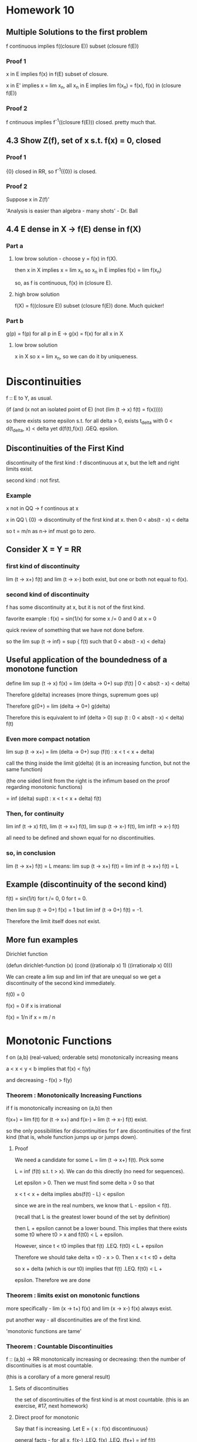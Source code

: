 * Homework 10

** Multiple Solutions to the first problem

   f continuous implies f((closure E)) subset (closure f(E))

*** Proof 1

    x in E implies f(x) in f(E) subset of closure.

    x in E' implies x = lim x_n, all x_n in E implies lim f(x_n) = f(x), f(x)
    in (closure f(E))

*** Proof 2

    f cntinuous implies f^-1((closure f(E))) closed. pretty much that.

** 4.3 Show Z(f), set of x s.t. f(x) = 0, closed

*** Proof 1

    {0} closed in RR, so f^-1({0}) is closed.

*** Proof 2

    Suppose x in Z(f)'

    'Analysis is easier than algebra - many shots' - Dr. Ball

** 4.4 E dense in X -> f(E) dense in f(X)

*** Part a

**** low brow solution - choose y = f(x) in f(X).

     then x in X implies x = lim x_n so x_n in E implies f(x) = lim f(x_n)

     so, as f is continuous, f(x) in (closure E).

**** high brow solution

     f(X) = f((closure E)) subset (closure f(E))  done. Much quicker!

*** Part b

    g(p) = f(p) for all p in E -> g(x) = f(x) for all x in X

**** low brow solution

     x in X so x = lim x_n, so we can do it by uniqueness.


* Discontinuities

  f :: E to Y, as usual.

  (if (and (x not an isolated point of E)
           (not (lim (t -> x) f(t) = f(x)))))

  so there exists some epsilon s.t. for all delta > 0,
  exists t_delta with 0 < d(t_delta, x) < delta yet d(f(t),f(x))
  .GEQ. epsilon.

** Discontinuities of the First Kind

   discontinuity of the first kind : f discontinuous at x, but the left and
   right limits exist.

   second kind : not first.

*** Example
    x not in QQ -> f continous at x

    x in QQ \ {0}  -> discontinuity of the first kind at x. then
    0 < abs(t  - x) < delta

    so t = m/n as n-> inf must go to zero.


** Consider X = Y = RR

*** first kind of discontinuity

    lim (t -> x+) f(t) and lim (t -> x-) both exist, but one or both not equal
    to f(x).

*** second kind of discontinuity

    f has some discontinuity at x, but it is not of the first kind.

    favorite example : f(x) = sin(1/x) for some x /= 0 and 0 at x = 0

    quick review of something that we have not done before.

    so the lim sup (t -> inf) = sup  { f(t) such that 0 < abs(t - x) < delta}


** Useful application of the boundedness of a monotone function

   define lim sup (t -> x) f(x) =
          lim (delta -> 0+) sup (f(t) | 0 < abs(t - x) < delta)

   Therefore g(delta) increases (more things, supremum goes up)

   Therefore g(0+) = lim (delta -> 0+) g(delta)

   Therefore this is equivalent to
   inf (delta > 0) sup (t : 0 < abs(t - x) < delta) f(t)

*** Even more compact notation

    lim sup (t -> x+) = lim (delta -> 0+) sup (f(t) : x < t < x + delta)

    call the thing inside the limit g(delta) (it is an increasing function,
    but not the same function)

    (the one sided limit from the right is the infimum based on the proof
    regarding monotonic functions)

    = inf (delta) sup(t : x < t < x + delta) f(t)

*** Then, for continuity

    lim inf (t -> x) f(t),
    lim (t -> x+) f(t),
    lim sup (t -> x-) f(t),
    lim inf(t -> x-) f(t)

    all need to be defined and shown equal for no discontinuities.

*** so, in conclusion

    lim (t -> x+) f(t) = L means:
    lim sup (t -> x+) f(t) = lim inf (t -> x+) f(t) = L


** Example (discontinuity of the second kind)

   f(t) = sin(1/t) for t /= 0, 0 for t = 0.

   then lim sup (t -> 0+) f(x) = 1 but lim inf (t -> 0+) f(t) = -1.

   Therefore the limit itself does not exist.


** More fun examples

   Dirichlet function

   (defun dirichlet-function (x)
     (cond
       ((rationalp x) 1)
       ((irrationalp x) 0)))

   We can create a lim sup and lim inf that are unequal so we get a
   discontinuity of the second kind immediately.

   f(0) = 0

   f(x) = 0 if x is irrational

   f(x) = 1/n if x = m / n



* Monotonic Functions

  f on (a,b) (real-valued; orderable sets) monotonically increasing means

  a < x < y < b  implies that f(x) < f(y)

  and decreasing - f(x) > f(y)

*** Theorem : Monotonically Increasing Functions

    if f is monotonically increasing on (a,b) then

    f(x+) = lim f(t) for (t -> x+) and f(x-) = lim (t -> x-) f(t) exist.

    so the only possibilities for discontinuities for f are discontinuities of
    the first kind (that is, whole function jumps up or jumps down).

**** Proof

     We need a candidate for some L = lim (t -> x+) f(t). Pick some

     L = inf (f(t) s.t. t > x). We can do this directly (no need for
     sequences).

     Let epsilon > 0. Then we must find some delta > 0 so that

     x < t < x + delta implies abs(f(t) - L) < epsilon

     since we are in the real numbers, we know that L - epsilon < f(t).

     (recall that L is the greatest lower bound of the set by definition)

     then L + epsilon cannot be a lower bound. This implies that there exists
     some t0 where t0 > x and f(t0) < L + epsilon.

     However, since t < t0 implies that f(t) .LEQ. f(t0) < L + epsilon

     Therefore we should take delta = t0 - x > 0. Then x < t < t0 + delta

     so x + delta (which is our t0) implies that f(t) .LEQ. f(t0) < L +

     epsilon. Therefore we are done


*** Theorem : limits exist on monotonic functions

    more specifically - lim (x -> t+) f(x) and lim (x -> x-) f(x) always exist.

    put another way - all discontinuities are of the first kind.

    'monotonic functions are tame'


*** Theorem : Countable Discontinuities

    f :: (a,b) -> RR monotonically increasing or decreasing: then the number of
    discontinuities is at most countable.

    (this is a corollary of a more general result)

**** Sets of discontinuities

     the set of discontinuities of the first kind is at most countable. (this
     is an exercise, #17, next homework)

**** Direct proof for monotonic

     Say that f is increasing. Let E = { x : f(x) discontinuous}

     general facts - for all x, f(x-) .LEQ. f(x) .LEQ. (fx+) = inf f(t)

     discontinuity implies that f(x-) < f(x+) .

     Furthermore - a < x < y < b so f(x+) .LEQ. f(y-). (may not be
     discontinuous).

     Therefore, given some discontinuity x, choose some rational r(x) with
     f(x-) < r(x) < f(x+) (open interval contains a rational)

     If x1 /= x2 (say x1 < x2) then f(x1+) .LEQ. f(x2-) (monotonic.)
     this forces r(x_1) < r(x_2) therefore r :: E -> QQ is 1-1.

     (1-1 relationship between E and QQ implies that E is countable.)


*** Discontinuous Monotonic Functions

    something with jumps. Discontinuities of the first kind do not need bo be
    isolated! we can say something like

    E = {x1, x2, ...}

    that there is a f (monotonically increasing) with a set of discontinuities
    exactly equal to E. Therefore if E = QQ then we have a jump discontinuity
    at every rational.

    construction : given numbers c_m > 0 with SUM c_n < inf (e.g. c_n = 1/2^n)
    define f(x) = SUM (n : x_n < x) c_n

    Then : f is monotonically increasing (it is a sum) so
    for x < y we get {n : x_n < x} subset {n : x_n < y}

    implies f(x) = SUM (n : x_n < x) c_n .LEQ. SUM (n : x_n < y) c_n = f(y)

    then the set of discontinuities of f is E.

    Computation : f(x-) = sup (y < x) f(y) = sup (y < x) SUM (n : x_n < y) c_n

    may be we should prove this?

**** Proof
     Clearly : SUM (n : x_n < x) c_n = upper bound for any sum constrained by
     x_n < y.

     Suppose epsilon > 0. Then

     L = SUM (n : x_n < x) c_n - epsilon

     then there exists finitely subsets F of E of ns with each x_n < x

     with SUM (n in F) c_n > L - epsilon.

     Take  = max { x_n : n in F} < x

     then SUM (n : x_n < y) c_n .GEQ. SUM (n in F) c_n > L - epsilon.

     L - epsilon is not an upper bound so L = sup (f(y) : y < x)

     Similarly : f(x+) = inf (y > x) f(y)
     = inf (y > x) SUM (n : x_n < y) c_n = SUM (n : x_n) c_n = f(x)
     (if x /= any x_n)

     or it equals f(x) + c_n_0  if x = x_n_0 (not part of the definition, so we
     need one more term : this is the jump.)

     Therefore f is left continuous (meaning f(x-) = f(x)) but there are jumps
     c_n at each x_n for each n.

**** Alternate Notation

     I(y) = 0 if x < 0, 1 if x .GEQ. 0

     then f(x) = SM c_n I(x - x_n) (integrals!)

     Riemann-Stieltjes integral


* Infinite Limits

  Last topic!

  RR overline = RR Union {+inf, -inf} is a metric space with

  d overline (x,y) = abs( arctan(x) - arctan(y) )
  where arctan(+inf) = pi/2
  where arctan(-inf) = -pi/2

  Yes, the distance between inf and -inf is pi.

** What are the neighborhoods?

   N_delta(x) overline = { y in RR overline : d overline(x,y) < delta}
   for some x in RR overline.

   for x in RR, N_delta(x) = {y in RR : abs(y - x) < delta}

*** Relationship between neighborhoods

    We may think of RR as the metric space in the d overline metric (as a
    subset of RR)

*** Metric Properties

    arctan is continuous, RR -> (-pi/2, pi/2)
    has continuous inverses. For x in RR, we have delta > 0; there exists some
    delta' s.t. N_delta(x) `subset` N_delta'(x)

    therefore RR has the same open sets whether we use d or d overline
    (we say that they are equivalent metrics.)

*** Neighborhood of Infinity

    We have to work with d overline. Consider +inf.

    N_delta overline = {y in RR overline : abs(arctan(y) - pi/2) < delta}
    well, arctan is bounded by pi/2 anyway, so

    pi/2 - delta < arctan y. Take the tangent of both sides.


* Homework 11

** Homework Hints

*** #6 - f :: E -> Y metric spaces, E is compact. Then, show that

    f continuous on E <-> set {(x,f(x)) | x in E} is compact.

    do this problem at the level of metric spaces.

    Example : E subset RR, Y = RR. Then set {(x,f(x))} subset RR^2.

    open cover characterizations - we have sequential Bolzano-Weirstrass style,
    or just for pure metric spaces.

*** #7 -

    Define f, g :: RR^2 -> R by

    f(0,0) = 0
    f(x,y) = xy^2/(x^2 + y^4)

    g(0,0) = 0
    g(x,y) = xy^2 / (x^2 + y^6)

    then show that neither function is continuous near zero. Can't fail it by
    drawing lines.

    Hint : look at curves f(alpha * t^m, beta * t^n) and attempt to make it
    fail.

    from maxima session - try x = t^2, y = t.

** Problem 5

   f :: E -> RR1 continuous, E closed implies f extends to continuous
   g :: RR -> RR.

   Solution: E closed so E^c is some collection of open intervals.

   say that E^c = Union (a_n,b_n)

   g(x) = f(x) for x in E

   g(x) = (f(b_n)  - f(a_n))/ (b_n - a_n) * (x - a_n) (point slope form)

*** Show continuous

    x in E - continuous because f continuous
    x in some (a_n, b_n) - continuous because linear.

    how about at limit points?

    show that lim (x -> a_n+) g(x) = lim (x -> a_n-) f(x)
    valid by definition.

    for something like the Cantor set - no interior! no x in E^o.

    how about isolated points?

    on either side - g is a line, so continuous.

    how about E \ E^o?

    so every deleted neighborhood intersects E and E^c.

    Let {x_n} = {y_n} `union` {z_n}

    so y_n in E, z_n in E^c. Then the whole thing is these two
    subsequences. Therefore it suffices to show that g(y_n) -> g(x) and g(z_n)
    -> g(x). Therefore as y_n in E, z_n in E^c, we get that f(y_n) -> f(x).

    How about z_n? z_n -> x, z_n in E^c, and z_n -> x. In this situation,
    a_n -> x and b_n -> x (think of the Cantor set). Therefore the end-points
    are converge to f(x), which is g(x), so z_n is sandwiched between things
    that converge to g(x).

** Problem 6

   E is a compact metric space and E is the graph. Then f continuous iff the
   graph is compact.

*** Solution 1 : Topologist's Proof

    (->) f continuous implies that g : x -> (x, f(x)) is continuous.

    E compact implies (by theorem) that g(E) is compact. Done.

    (<-) Assume that the graph and E are compact. Then h :: (x, f(x)) -> x is
    continuous. Therefore h :: graph -> E, and the graph is continuous (as is
    E). Therefore h^-1 is continuous (by 4.19). Therefore f = PI_2 . h^-1 is
    continuous (where PI_2 :: (x,y) -> y is continuous). Composition of
    continuous functions is continuous, so f is continuous.

*** Solution 2 : Sequences.

    (->) Choose some {x_n, f(x_n)} subset G - we must find a convergent
    sequence in E, so that as E is compact -> exists subsequence converging to
    x_0 in E.

    f is continuous, so the subsequential limits are equal. Therefore (x_n_k,
    f(x_n_k)) converges to some (x_0, f(x_0)) -> done.

    (<-) Assume that the graph is compact (show that f is continuous). We are
    stuck working with subsequences in this world, so by HW 7.1

    f(x_n) -> f(x) is the same as {f(x_n_k)} in {f(x_n)} has another
    subsequence inside where {f(x_n_k_j)} -> f(x).

    Therefore as the subsequence converges to f(x), the whole thing
    does. Perhaps this is shorter than contrapositive.

    Given some n1 < n2 < ... then the sequence {x_n_k, f(x_n_k)} in the graph
    (assumed compact) implies that there exists a subsequence (x_n_k_j,
    f(x_n_k_j)) which converges to x_0, y_0 in the graph. However, the
    original sequence is convergint to x_0, so by uniqueness of limits all
    subsequences converge to x_0 so x = x_0 and in addition as G is compact,
    the limit point must be in the graph so y_0 = f(x).

    Thus, actually f(x_n_k_j) -> f(x) -> done.

** Problem 7

   I got this one right! Yaaaay

** Problem 11

   Show that f uniformly continuous implies that {f(x_n)} is cauchy.

   Let epsilon > 0. Show that there exists N s.t. n,m .GEQ. N implies that
   d(f(x_n),f(x_m)) < epsilon.

   as f is uniformly continuous we know that exists delta > 0 s.t.

   d(x,y) < delta -> d(f(x), f(y)) < epsilon for all epsilon.

   we also know that {x_n} cauchy -> exists N s.t. n,m .GEQ. N implies
   d(x_n,x_m) < delta. Turn the crank.


* Homework 12

  Due Friday, November 4 : page 100 15,17; page 114 1,2,12,13

** Number 15

   f :: RR -> RR continuous  open mapping

   we know that if U is open, f(U) is open, f monotonic.

   Show that f continuous, f not monotonic -> exists U open with f(U) not open.

*** Solution

    Show that f continuous and not monotonic implies that f not open.

    case 1 - f continuous on [x,z] -> f has a max on [x,z]

    Therefore there exists some x0 in [x,z] with f(x0) .GEQ. f(x) for all x in
    [x,z]. Therefore f(x0) is not an interior point, so the codomain is not open.

    case 3 - f has a minimum on [x,z]. Easy way out - replace f by -f.

** Number 17

   Set of discontinuities of the first kind for any RR is continuous.

*** Solution

    f :: (a,b) -> RR, E is the set of simple discontinuities for f.

    E = union of E1 , E2, E3, E4 where

    E1 is the set {x in E : f(x-) < f(x+)}
    E2 is the set {x in E : f(x-) > f(x+)}
    E3 is the set {x in E : f(x-) = f(x+) < f(x)}
    E4 is the set {x in E : f(x-) = f(x+) > f(x)}

    Lazy reduction - replace f by -f to reduce E2 to E1, E4 to E3. Therefore we
    only need to do two cases.

    x in E1 -> (p,q,r) in QQ^3, so we get the three properties:

    1. f(x-) < p < f(x+)
    2. a < p < t < x -> f(t) < p
    3. x < t < q < b -> f(t) > p.

    For E1 : pick x < y but they have the same rational triple. Then f(t) > p
    and f(t) < p, which doesn't work -> one tripple per number.

    For E3 :

    1. f(x+) < p < f(x)
    2. a < q < t < x -> f(t) < p
    3. x < t < r < b -> f(t) < p

    use a similar trick - fx) > p, f(y) > p, but we can show that f(x) < p,
    f(y) < p

** Number 13

   f(0) = 0
   f(x) = x^a sin(1/x^c)

   Examine what happens for different values of c and a. We did c = 1, a = 0,
   1, 2.

** Number 1 (114)

   We want to do this one in a polished way. We can use the sandwich theorem.

   abs((f(x) - f(y))/(x - y)) .LEQ. abs(x - y) -> f'(y) exists, equals 0 for
   all x -> f constant.

   Therefore, by the hypothesis : - abs(x - y) .LEQ. (f(x) - f(y))/(x - y)
   .LEQ. abs(x - y)

   so we can force lim sup and lim inf to equal zero. Then we are done.

** Number 2 (114)

   f'(x) > 0 on (a,b) -> (by MVT) (f(y) - f(x)) = f'(c)(y - x)

   By assumption, the derivative is strictly positive, so for y > x f(y) >
   f(x). Done.

   To find g = f^-1 and its derivative, we must show that g is differentiable.

   How do we know that g is continuous?

*** High-Brow Proof

    Suppose that x0 in (a,b). Choose a < alpha < beta < b so [alpha,beta]
    compact implies that f continuous on [alpha, beta] -> f([alpha, beta])
    continuous and g = f^-1 is continuous.

*** Low-Brow Proof

    Use deltas and epsilons. It is ugly.


* Derivatives.

  given some $f :: [a,b] -> RR$

  $$f'(x) = lim (t -> x) (f(t) - f(x))/(t - x)$$

  Not defined for $t = x$, really means:

  $\lim (t -> x) phi_x(t)$, so we essentially have a fixed $x$.

** Continuity Properties

   f'(a) < L < f'(b) -> exists c s.t. f'(c) = L.

   Compare this to the intermediate value theorem -
   (take any connected topological space, continuous image of connected set is
   connected.)

   (image of an interval is an interval - any two points in the image, whatever
   inbetween is also in the image.)

   If f' exists everywhere, then discontinuities of f' are necessarily of the
   second kind (if not, then we would violate the mean value theorem)

*** Proof

    Given f (as in intermediate value theorem for derivatives) then set

    h(t) = f(t) - L*t.

    Then h'(a) = f'(a) - L < 0 where h'(a) = lim (t -> a) (h(t) - h(a))/(t - a)
    implies that there exists some t1 where h(t1) < h(a). (numerator negative
    once we are close enough). Similarly, h'(b) = f'(b) - L > 0.

    Therefore there exists some t2 in (a,b) with h(t2) < h(b). h is continuous
    on [a,b] -> h achieves a minimum on [a,b] (continuous image of compact is
    compact) and the point at which h is minimum cannot be a or b.

    Therefore h has some interior minimum, and h is differentiable on [a,b] ->
    (Fermat's Theorem) then h'(c) is zero, c in (a,b), so f'(c) = L.

** Another definition

   Given some epsilon > 0 , exists delta s.t.

   t in [a,b]\{x} and abs(t - x) < delta implies

   abs((f(t) - f(x))/(t - x) - f'(x)) < epsilon. This is also defined at the
   endpoints of the domain (a and b)


** Theorem (Differentiation and Continuity)

   if f is defined on [a,b], f differentiable at x -> f continuous at x.

*** Proof

    t - x goes to 0, and the derivative goes to a real number. Therefore
    f'(x) * (t - x) goes to 0, so lim (t -> x) abs(f(t) - f(x)) -> 0.

*** Converse - not true.

    example - f(x) = abs(x) is not differentiable at x = 0, but it is continuous.

*** Another fun counter-example to the converse.

    f 0 = 0
    f x = x * sin (1/x)

    f is continuous at all x /= 0. What happens at 0?

    Check at zero: lim (t -> 0) f(t) = lim t * sin 1/t

    t goes to zero and sin 1/t is bounded -> f(t) goes to zero.

    Check the derivative at zero - we secretly already know the chain rule and
    may compute

    f'(x) = sin 1/x - 1/x cos 1/x , where 1/x cos 1/x is very badly behaved
    near zero.

    Check by definition:

    lim (t -> 0) (f(t) - f(0))/ (t - 0) = lim (t -> 0) t*sin(1/t) / t = sin(1/t)

    this has a lim sup of 1 and lim inf of -1 -> limit does not exist.

    Therefore this is continuous but not differentiable at x = 0.

*** One more counter-example.

    f(x) = x^2 sin(1/x)

    f is continuous for all x. However we get

    f'(x) = 2*x*sin(1/x) - cos(1/x)

    cos(1/x) oscillates wildly, so the limit does not exist.

*** Weirstaruss' Monster

    function continuous but 'nowhere differentiable'


** Calculus Rules

   (f + g)'(x) = f'(x) + g'(x)

   (fg)'(x) = f'(x)g(x) + f(x)g'(x)

   (f/g)'(x) = ...

   Direct calculus - d/dx x*x = 2x. We can use this inductively to get d/dx
   x^n = n x^(n-1).

*** Chain rule

    f continuous on [a,b], f'(x) exists at some x in [a,b], g defined on some
    interval that is a subset of the range of f (so g . h is defined)

    g differentiable at f(x) -> h'(x) = g'(f(x)) f'(x)


**** Proof

     'careless proof'

     (g . f t - g . f x) / (t - x)
     = (g(f(t)) - g(f(x)))/(f(t) - f(x)) * (f(t) - f(x)) / (t - x)

     -> g'(f(x)) f'(x)

     This is bad because if f is a constant function we divide by zero. This
     proof is bogus.

     The fix: keep track of error functions.

     write out f(t) - f(x) = (t - x) (f'(x) + u(t)) where u(t) -> 0 as t -> x
     (error term)

     For y = f(x) : in general,

     g(s) - g(y) = (s - y) (g'(y) + u(s)) where u(s) -> 0 as s -> y.

     Let s = f(t). Then h(t) - h(v) = g(f(t)) - g(f(x))

     = (f(t) - f(x)) ( g'(f(x)) + u(f(t)))

     = (t - x) (f'(x) + u(t)) (g'(f(x)) + u(f(t)))

     which implies that

     (g(f(t)) - g(f(x))) / (t - x) =

     (f'(x) + u(t))(g'(f(x)) + u(f(t))) -> f'(x)g'(f(x)) woohoo


** Mean Value Theorem

   We can get this from Rolle's Theorem.

   Recall : f :: [a,b] -> RR, , x in [a,b]
   f differentiable at x -> lim (t -> x) phi(t) = L = f'(x) exists. The limit
   itself is defined on [a,b]\{x}.

*** Local Maximum

    f : X -> RR has a local minimum at a point p in X if exists delta > 0 s.t.

    q in X with d(q,p) < delta -> f(q) .LEQ. f(p)

*** Fermat's Theorem

    f defined on [a,b], f has a local maximum at some point x in (a,b), f'(x)
    exists -> f'(x) = 0

**** Proof by difference quotient

     t in N_delta(x) where approach from left, derivative .GEQ. 0, approach
     from right, derivative .LEQ. 0. Therefore by uniqueness of the limit we
     get that it is zero, or f'(x) = 0.

     Note that this arguement fails at end points - only applies to open
     intervals.

*** Traditional Approach

    We know that f is continuous and differentiable on [a,b], so there exists
    some c in (a,b) where f(b) - f(a) = f'(c) (b - a).

    Remark - in case f(a) = f(b) = 0 we get Rolle's Theorem.

**** Proof

     Reduce to Rolle's Theorem by introducing some auxillary function g, where
     g(x) = f(x) - value on the secant line
          = f(x) - point-slope formula between (a,f(a)) and (b,f(b)).

     Then we can almost keep Rolle's Theorem. g continuous on [a,b],
     differentiable on (a,b), g(a) = g(b) = 0 (Rolle's!). Therefore there is
     some c in (a,b) where g'(c) = 0

     however, g'(x) = f'(x) - (f(b) - f(a))/(b - a)
                  0 = f'(c) - (f(a) - f(b))/(b - a) Done.

***** Corollary - increasing stuff.

      f'(x) .GEQ. 0 implies that f is increasing.
      f'(x) > 0 implies that f is strictly increasing.

      f'(x) .LEQ. 0 implies that f is decreasing.
      f'(x) < 0 implies that f is strictly decreasing.

      f'(x) = 0 -> f is a constant.

      These are intuitive, but now we may rigorously show that they are true.

*** General Case

    f,g continuous on [a,b] and differentiable on (a,b) implies that there
    exists some c in (a,b) such that

    (f(b) - f(a))g'(c) = (g(b) - g(a))f'(c)

    if g(b) /= g(a) and g'(c) /= 0 we can rewrite this as

    f'(c) / g'(c) = (f(b) - f(a)) / (b - a)

    where a special case (g(x) = x) is the usual mean value theorem.

**** Proof

     Recall that h~(x) = f(x) - (f(a) + (f(b) - f(a)) / (b - a) * (x - a))

     h(x) = h~(x) (b - a)
          = (b - a) f(x) - (b - a)*f(a) + (f(b) - f(a))*(f(b) - f(a))(x - a)

          = (g(b) - g(a))*(f(x) - f(a)) - (f(b) - f(a))(g(x) - g(a))

     Therefore h(x) is continuous on [a,b] (composition of continuous
     functions)

     h(a) = 0 by substitution, and there exists some c s.t. h'(c) = 0, so we
     get what we wanted.


*** Standard MVT

    g(x) := x. We can say that the slope of the tangent line matches the slope
    of the secant line in at least one place.

    Consider t -> (g(t), f(t)) as a parameterized curve, mapping [a,b] -> RR^2.
    Assume that this parameterization has no singularities. This means that the
    tangent vector (g'(t), f'(t)) exists and is not the zero vector
    everywhere. Then the slope of the tangent line is (back to calculus of
    several variables) at (f(x), g(x)) is

    (g(x), f(x)) + t(g'(x), f'(x))

    then the slope of the tangent line at (g(x), f(x)) is f'(x) / g'(x) and we
    assume that both are not zero at the same time. Therefore we can create
    some well defined slope.

    Assume taht the secant line is well-defined. This means that

    (g(b),f(b)) /= (g(a),f(a))

    and the geometric interpretation is just the general MVT, that is

    slope of tangent line at c = (f(b) - f(a))/(g(b) - g(a)) = f'(c)/g'(c)

*** What makes the Generalized MVT more general?

    We have two functions (f and g) satisfying the hypotheses.

    f(b) - f(a) = f'(c_f) (b - a)
    g(b) - g(a) = g'(c_g) (b - a)


    If it is possible to take c_f = c_g then we recover the other versions of
    the Mean Value Theorem.

*** Speculation : Vector MVT

    This is not true! We will shoot down this conjecture shortly.

    So that f :: [a,b] -> RR^k is continuous and differentiable on (a,b).

    Then we can say f'(x) = [f1'(x), f2'(x), ...]

    and that this equals lim (y -> x) 1/(y - x) (f(y) - f(x))

    Therefore there should exist some point in (a,b) where

    f(b) - f(a) = f'(c) (b - a)

    What happens when we take this appart component-wise?

    f1(b) - f1(a) = f1'(c) (b - a)
    f2(b) - f2(a) = f2'(c) (b - a)
    ...

    This is the same as the system of scalar equations

    f_j(b) - f_j(a) = f_j'(c) (b - a)

    where c is independent of j. We can certainly do this individually.

    Counter-Example: f(t) = [cos t, sin t] :: [0,2Pi] -> RR

    Then f(0) = (1,0), yet norm(f'(t)) = 1

    but f(2pi) - f(0) = f'(c)(2pi)

    f(2pi) - f(0) is zero, but f'(c) is not. Therefore the conjecture fails.

    New conjecture - MVT fails for complex because it fails for RR^2.

**** Theorem 5.19

     f is a continuous mapping of [a,b] into RR^k and f is differentiable on
     (a,b) implies that there exists some point (a single point!) in (a,b)
     where the estimate

     norm(f(b) - f(a)) .LEQ. (b - a) norm(f'(c))

***** Proof - By 4226

      We secretly already know how to integrate.

      norm(f(h) - f(a)) = norm(integral (0 to 1) d/dt f((1 - t)*a + th) dt)
      crash through the integral:


      .LEQ. integral norm(f'((1-t)a + th)) dt (b - a)
      we can take the norm and bound and get

      .LEQ. sup(norm(f'(t))) (b - a)


** L'Hopital's Rule

   consequence of the general case of the Mean Value Theorem. We can now
   manipulate limits as they go to infinity.

*** Fixing L'Hospital for complex numbers

    Apply the good L'Hospital to the real and imaginary parts separately. To
    finish we need a clever identity:

    f(x)/g(x) = (f(x)/ x - A) * x/g(x) + A*x/g(x)

*** Fixing L'Hospital for vector functions

    We fixed for complex, how about vector?

    By MVT - f(b) - f(a) = f'(c) (b - a)

    Useful corollary - abs(f(b) - f(a)) = abs(f'(c)) abs(b - a)

    Therefore, if we bound the derivative above:

    abs(f(b) - f(a)) sup (t in (a,b)) abs(f'(t)) (b - a)


** Definition

    f, g real and differentiable on (a,b), g'(x) /= 0. Suppose that

    limit (x -> a+) f'(x)/g'(x) = A.

    Then if f(x) -> 0, g(x) -> 0 (or inf, or -inf) as x -> a+, then

    limit (x -> a+) f(x)/g(x) = A.

*** Proof

    Given A in closure RR, and A- < A < A+ (if A = -inf then A- does not
    exist) (if A = +inf then A+ does not exist)

    Then there should eist some a-, a+ in the closure with a- < a < a+ (same
    rules; if a = +/- inf then forget about the appropriate things) so that x
    in domain(h) with a- < x < a+ -> A- < h(x) < A+.

    Therefore, if A is finite, then take some A- = A - epsilon, A+ = A +
    epsilon.
    If A = +inf then pick A- = M in RR, ignore A+.
    If A = -inf then pick A+ = M in RR, ignore A-.

    and, if a in RR, pick a- = a - delta, a+ = a + delta. Do similar ignoring
    for a = +/- inf.

    This should be all the set up that we need.Assume that lim (x -> a+)
    f'(x)/g'(x) = A. Show that lim (x -> a+) f(x)/g(x) = A.

    How we have A- < A < A+, choose real p, r where A- < p < A < r < A+.

    Assume that there is some c in (a,b) with a < x < c. Then

    p < f'(x) / g'(x) < r.

    For any x,y with a < x < y < c, the generalized mean value theorem gives
    that

    (f(x) - f(y)) g'(t_x,y) = (g(x) - g(y))f'(x)

    (recall - we assumed that g'(x) /= 0)

    Therefore (g(y) - g(x)) /= 0, so

    p < (f(x) - f(y))/(g(x) - g(y)) = f'(t)/g'(t) < r

    FInally, let x -> a+, so

    A- < p .LEQ. f(y)/f(x) .LEQ. r < A+

    Therefore, given some A- and A+, we found some c > a where if y in (a,c)
    then A < f(y) / g(y) < A+ -> definition of lim (y -> a) f(y)/g(y) = A.

**** case b : lim (x -> a+) f'(x)/g'(x) = A and g(x) -> +inf.

     Proof - Choose some A-, A+ in RR (if possible) with

     A- < A < A+ . Choose some p,r in R, where (again)

     A- < p < A < r < A+

     Same work as before holds. We can form some t between x and y such that

     p < (f(x) - f(y))/(g(x) - g(y)) = f'(t)/g'(t) < r (due to the
     hypothesis/generalized mean value theorem).

     Keep y fixed - choose some c1 in (a, y) s.t. g(x) > g(y) and g(x) > 0 (as
     we assume g(x) -> inf) such that if a < x < c1 then g(x) > 0.

     Multiply the inequality by (g(x) - g(y)) / x > 0, so we get

     (f(x) - f(y)) / (g(x) - g(y)) (g(x) - g(y))/g(x) = f(x) / g(x) - f(y) /
     g(x)

     hmm, what do we do with that?

     p - p(g(y)/ g(x)) = p (g(x) - g(y))/ g(x) < f(x) / g(x) - f(y) / g(x)

     < r (g(x) - g(y))/g(x) = r - r(g(y) / g(x))

     Therefore p - p g(y) / g(x) + f(y) / g(x) < f(x) / g(x) < r = r g(y) /
     g(x) + f(y) / g(x).

     Let x -> a+. Then there exists some c2 in (a,c1) such that

     a < x < c2 -> A- < f(x)/g(x) < A+ Done.


** Rolle's Theorem

   f continuous on [a,b], f differentiable on (a,b), f(a) = f(b) = 0, then
   exists c in (a,b) where f'(c) = 0.

*** Proof

    Case 1 : if f is a constant then f'(c) = 0 for all c. Done.

    Case 2 : exists x in (a,b) with f(x) > 0. We know that f(compact) is a
    compact set, so f achieves a maximum value on some [a,b]. Therefore, as
    there exists some x in (a,b), f(x) > f(a), f(b) = 0, implies that the
    maximum is at an interior point.

    Then by Fermat's theorem we get that the max at the interior has f'(c) = 0.

    case 3 : exists x in (a,b) where f(x) < 0 -> f has some interior minimum at
    c. The same story as above applies, and we get f'(c) = 0.

*** Applications

    Use it to derive the Mean Value theorem.


** Vector Functions

*** Theorem 5.19

    f : [a,b] -> RR^k
    norm(f(a) - f(b)) .LEQ. (sup norm(f'(t)))(b - a)

    Proof - 'crash through with integrals'

    Refinement - Actually exists some c between a and b such that
    norm(f'(b) - f'(a)) .LEQ. norm(f'(c)) (b - a)


**** Proof

     z in RR^k. Then Phi(x) = z cdot f(x) is a scalar function.

     Therefore, by the mean value theorem, exists some c (dependent on z) in
     (a,b) s.t.

     Phi(b) - Phi(a) = Phi'(c) (b - a)
     z cdot f(b) - z cdot f(a) = z cdot f'(c) (b - a)
     z cdot (f(b) - f(a)) = z cdot f'(c) (b - a)

     Choose z = 1/(norm (f(b) - f(a))) (f(b) - f(a))

     then norm(f(b) - f(a)) = z0 cdot f'(c) (f(b) - f(a))

     so by C-S we get norm(f(b) - f(a)) = norm(z_0) norm(f'(c)) (b - a). Done.


* Something.

  Let x in (bar E) \ E `subset` E'

  Choose any {x_n} in E with x_n -> x.

  Define g(x) = if x in E then lim(f(x_n)) else f(x).

** Check sequence well-defined

   if {y_n} in E and y_n -> x:

   then some z_n = if n odd then x_n else y_n -> x then {z_n} cauchy -> f({z_n})
   cauchy -> f(z_n) -> L so f(x_n) and f(y_n) go to the same L. Therefore we can
   make conclusions for any arbitrary sequence.


** Is g continuous?

   Suppose that x_n -> x in X = closure E.

   Pick some e_n in E, where d(e_n, x_n) < 1/n (assumed density)

   Estimate - d(g(x_n), g(x)) .LEQ. d(g(x_n), g(e_n)) + d(g(e_n), g(x))

   therefore d(g(e_n), g(x)) goes to zero by construction of the g formula.

   The first part d(g(x_n), g(e_n)) goes to 1/n by construction. Therefore
   d(g(x_n),g(x)) -> 0 and we are done.


* Homework 13

  Due 11/11/11

  114 - 3,4,5,6,8,11 (on the mean value theorem)

** Problem 8

   f continuous on [a,b], epsilon > 0 -> uniform continuity of f'.

   use the mean value theorem.

   as f' is continuous on [a,b] we can use

   abs(t - x) < delta -> abs(f'(t) - f'(x)) < epsilon

   therefore we can use MVT -

   f(t) - f(x) / (t - x) = f'(c), then done.

*** for vector valued functions

    Suspect no. f(t) = (cos(t), sin(t)) is a counterexample to the MVT and we
    used the MVT. However, we also have the component-wise MVT:

    (F(t) - F(x))/(t - x) = (f1(c1), f2(c2), ...) for ci between x and t.

    Choose some delta > 0 s.t.
    abs(t - x) < delta -> abs(f1'(t) - f1'(x)) < epsilon/sqrt(k)

    Then norm((f(t) - f(x))/(t-x) - f'(x)) < epsilon. Therefore the component
    wise MVT was enough for this to hold true.

** The Finite Difference Problem

   if the second derivative exists then
   lim (h -> 0) (f(x + h) - 2f(x) + f(x - h))/h^2 = f''(x)

   By L'Hospital - differentiate top and bottom with respect to h.

   False way: Then do L'Hospital again with respect to h:

   (f''(x + h) + f''(x - h))/2. Valid if we can assume f'' continuous, but we
   don't know that!

   Better way: rewrite as

   1/2 * (lim (h -> 0) (f'(x + h) - f'(x))/h + (f'(x - h) - f'(x))/(-h))

   which is the average of the left and right first derivatives (which we know
   are equal by assumption). Done.


* Extra Credit

  114 20,22

** 20 - Q /= E `subset` metric space X, define P_E(x) by inf (p in E) d(x,z)

   and p_E(x) = 0 <-> x in E closure.

   b. x -> P_E(x) is uniformly continuous (Lipschitz with L = 1)

   so abs(P_E(x) - P_E(y)) .LEQ. d(x,y)

   and P_E(x) .LEQ. d(x,z) .LEQ. d(x,y) + d(y,z) -> P_E(x) .LEQ. d(x,y) + P_E(y)

   which implies that p_E(x) - p_E(y) .LEQ. d(x,y)

   similarly, p_E(y) - p_E(x) .LEQ. d(y,x) = d(x,y)

   so abs(P_E(x) - P_E(y)) .LEQ. d(x,y) which implies uniform continuity.

** 22 - A, Bdisjoint and closed in X

   define f(p) = P_A(P) / (P_A(p) + P_B(p)) -> f is continuous on X with range
   f in [0,1)

   p -> f(p) continuous, it follows from the calculus theorems

   P_A(p) + P_B(p) /= 0 for all p.

   p in (closure A) Union (closure B) <-> A intersect B = nullset.

   f^{-1}({0}) = A, f^(-1)({1}) = B. Done.


* What is on Test 2?

** Rudin

   Chapter 2 (connectedness)
   Chapters 3,4,5 (excluding Taylor's Theorem)

** Emphasis for Test

   Theorems and Definitions from the text. Know the tricks Rudin uses.

   Dr. Ball says 'convince me it was too easy!'

** Topics

   Limits of sequences, functions
   Lim Inf and Lim Sup (they always exist)

   Existence results - a lot about infinite series'. (summation bounded,
   greater than 0 -> sums convergent)

   Monotone convergence - from completeness.

   Monotone convergence theorem -> comparison test -> root test -> ratio test
   (recomendation - fill in the proof for any of those)
   'facility with the language of calculus'

   series of functions (power series) (more on that next semester)

   uniform continuity - f continuous on some compact X -> f uniformly
   continuous (we just used this in the last homework)

   monotonic functions - 1-sided limits, f(x +/-) always exists,
   discontinuities (monotonic -> all discontinuities are of the first kind)

   discontinuities - derivatives may have discontinuities not of the first
   kind.

*** Differentiation

    Fermat's, Rolles', MV, Generalized MV, L'Hospital's, vector theorems.

    be able to prove Fermat and Rolles'


* Test 2 Overview

** Overview

   How do we know that things exist? Completeness of reals, LUB, monotone
   convergence.

** Problem 1

   a - monotone convergence theorem
   b - Cauchy criterion
   c - apply a and b.
   d - apply c with b_n = r^m where a_m+1/a_m < r < 1.

** Problem 2

   a - f uniformly continuous = f continuous at all p.
   b - negate the definition -
       exists epsilon s.t. forall delta, exist p,q where d(p,q) < delta but
       d(f(p),f(q)) > epsilon
       (apply with delta = 1/n for any n, so the distance goes to zero while
       f(p) - f(q) > epsilon)
   c - f(x) = x^2 - see part one - apply b with something that goes to
       infinity. part two - f(x) = x is uniformly continuous on [-M,M] forall
       M. Quote the theorem, continuous on compact -> uniformly continuous.

   b - f'(x) = 2x .LEQ. 2M -> f(y) - f(x) < 2M (y - x) for x, y in [-M,M] so we
       get a Lipschitz contant of 2M.
   c - Elementary proof : f(x) - f(y) = x^2 - y^2 = (x+y)(x-y)

** Problem 3

   a - Use the definition of a limit. Alternatively - use the sequential
       characterization.

   b - left out - y_n -> x (need to assume this). for 1 -> 2
       straightforward. for 2-> use contrapositive.

   c - Parallel at the lim sup level - we can connect the functional and
       sequential with inf sup.

       notation : A = lim (y -> x) sup f(y)
       and B = sup {lim sup f(y_n), y_n -> x}

       step 1 - argue that B .LEQ. A.

       forall epsilon > 0, exists delta s.t. 0 < d(x,y) < delta so f(y) < A +
       epsilon, or for n > some N, d(y_n, x) < delta so f(y_n) < A + epsilon so
       lim sup of the sequence is .LEQ. A.

       step 2 - exists a subsequence , {y_n} -> x and f(y_n) -> A. Then A
       .LEQ. B and sup = max. Then 'the delta takes you on in'


* Homework 14

  One more homework - number 14.

  For Friday, December 2, Page 115 15,17.


* More Series Stuff

  Indexing over multiple indicies.


* Taylor Series

** Motivation

   P(x) is a polynomial:

   SUM (k=0 to n) a_k x^k polynomial of degree n.

   We may recover the coefficients by calculating the derivative of zero
   divided by the factorial of the power. Therefore, we can rewrite the
   original:

   P(x) = SUM (k=0 to n) P^k(0)/k! x^k
   More generally - if P~(x) = SUM (k=0 to n) P^k(x0)/k! (x - x0)^k

   then P~(x) = P(x).

** Expansion to arbitrary functions

   Suppose f :: [a,b] -> RR has n continuous derivatives on [a,b] and x0 in
   [a,b]. Then

   P_n, f, x0(x) = SUM (k = 0 to n) f^(k)(x0)/k! (x - x0)^k

   therefore we recover each derivative of f(x0).

** When is this exact?

   Say that f(x) = SUM a_n (x - x_n)^n on (x0 - r, x0 + r) (for r > 0)

   and differentiable term-by-term is 'cool' (we will prove this next semester)
   then a_n = f^n(x0)/n!

*** Other direction

    When is f(x) = SUM f^n(x0)/n! (x - x_n)^n true everywhere?

    We can cook up examples, like f(x =< 0) = 0, f(x > 0) = e^(-1/x) is
    infinitely differentiable but the taylor series breaks down.

** Residuals

   Define R_n(x) = f(x) - SUM (k=0 to n) f^k(x0)/k! (x - x0)^k z (remainder)

   Then : f(x) = (infinite taylor series) is the same as R_n(x) -> 0.

*** Corollary

    Suppose f^n(x) =< M for all n and x in some neighborhood of x0. Then the
    function is equal to the infinite taylor series.

**** Proof

     Squash the f^n(x) terms by bounding them and using n!. One may use the
     ratio test to show convergence.

**** Example 1

     f(x) = e^x. For any interval we can bound the derivatives. The ratio test
     shows that the series converges; we must also show that it converges to
     the correct thing.

**** Example 2

     f(x) = cos(x); we may certainly bound the derivatives by 1. This Taylor
     series is nice because all the odd terms disappear (they are sines
     evaluated at zero).

*** Moral of the Story

    The neighborhood of convergence predicted by looking at the remainder is
    not always sharp.

**** Proof 1

     R_n(x) / x^(n+1) =
     (R_n(x) - R_n(0)) / (x^(n+1) - 0) = (R'_n(x1) - R_n'(0)) / ((n+1)x1^n - 0)
     = ... = R_n^(n+1)(c) / (n+1)!
     which implies that R_n(x) = f^(n+1) (c) / (n+1)! x^(n+1) (Lagrange form of
     the remainder)

**** Proof 2

     Define phi(t) =
     f(x) - SUM (k = 0 to n) f^k(t)/k! (x-t)^k - R_n(x) (x-t)^(n+1) /(x -
     x_c)^(n+1)

     Then phi is continuous on [a,b] and phi' exists. However, by design
     pho(x0) = phi(x1) = 0 so phi'(some c) = 0. Then we get the formula by
     magic.

** How good an approximation is this?

   Assume that f is n times continuously differentiable on the closed interval
   [a,b]. Assume that the n+1 derivative exists on (a,b). Let x0, x be distinct
   points in [a,b]. Then there exists some c in (x0,x) so we can use the
   Lagrange form of the remainder:

   f(x) = SUM (k = 0 to n) f^(k)(x0)/k! (x - x0)^k + f^(n+1)(c) / (n+1)! (x -
   x0)^(n+1)

   (note that n = 0 is the MVT)

*** Proof

    (Abbott) Consider R(x) := f(x) - P_n,f,0(x). THen R is a continuously
    differentiable function on [a,b] and R_n^k(0) = 0 for 0 .LEQ. k .LEQ. n. We
    may then apply the generalized mean value theorem and get

    R_n(x) / x^(n+1) = R'(x1)/((n+1)x1^n). We can do this again for x2 between
    x1 and 0, and keep going until the denominator is a constant.


* Convex functions

** Definition

   f :: (a,b) -> RR *convex* means that for all x,y in (a,b),
   and 0 < lambda < 1,

   f(lambda x + (1 - lambda) y) .LEQ. lambda f(x) + (1 - lambda) f(y)

   esentially: the secant line is above the graph.

** Properties

*** f convex -> f continuous.

    This is only valid at interior points.

**** Proof

     Say a < s < u < v < t < b. Then

     1. f(u) .LEQ. f(s) + (f(v) - f(s))/(v - s) * (u - s) (solve for f(v))

     2. f(v) .LEQ. f(u) (f(t) - f(u))/(t - u)

***** Squeeze from Left

      Therefore, solving for f(v) we can get

      (v - s)/(u - s) f(u) - (v - s)/(u - s) f(s)       .LEQ. f(v) - f(s)
      and
      (v - s)/(u - s) f(u) + (1 - (v - s)/(u - s))f(s)  .LEQ. f(v)
      and
      f(s) + (f(u) - f(s))/(u - s) * (v - s)            .LEQ. f(v)
      therefore
      f(s) + (f(u) - f(s))/(u - s) * (v - s)            .LEQ. f(v)
      .LEQ. f(u) + (f(t) - f(u))/(t - u) (v - u)

      so we can squeeze f(u) .LEQ. lim inf f(v_n) .LEQ. lim sup f(v_n)
      .LEQ. f(u)

      so the liminf and limsup are equal, so we get continuity.

***** Remaining parts

      Squeeze from right - a similar process.

      By picture - we can see that f(u) is less than the value at u on the
      secant line connecting s and v. We can check via algebra.

      Similarly:

      f(v) .LEQ. f(u) + (f(t) - f(u))/(t - u) (v - u)

*** g increasing, g convex, f convex -> g . f convex

**** Proof

     To show : g . f (lambda x + (1 - lambda )y) .LEQ.
     lambda g . f (x) + (1 - lambda) g . f (y)

     Therefore, as g is increasing and f has the convexity property with
     lambdas, we are done by substituting in.

*** Slopes of Secant Lines increase.

    f convex on (a,b), a < s < t < u < b
    Then (f(t) - f(s))/(t - s) .LEQ. (f(u) - f(s))/(u - s)
    .LEQ. (f(u) - f(t))/(u-t)

    (the slopes are increasing.)

**** Proof

     Use the point-slope formula.

     (value less than or equal to value of secant line)
     f(t) .LEQ. f(s) + (f(u) - f(s)).(u - s) * (t - s)

     there is the first one! We just need to rearrange.

     Similarly,
     f(t) .LEQ. f(u) + (f(u) - f(s))/(u - s) * (t - u)
     therefore, by rearrangement,
     (f(u) - f(s))/(u - s) .LEQ. (f(u) - f(t))/(u - t)

*** The secant line is above, but the tangent line is below.

    More exactly: the secant line connecting two points is always above the
    graph, while the tangent line on one point is always lower than the graph.

**** Proof

     Assume that x0 < x < x1 and f is convex. We want to show that

     f(x0) .GEQ. f() + f'(y) * (x0 - y)
     f(x) .GEQ. f() + f'(y) * (x - y)

     Choose lambda where

     x = (1 - lambda) * x0 + lambda * x1

     then 0 = (1 - lambda) * x0 - (1 - lambda) * y + lambda * x - lambda * y

     therefore (1 - lambda) * f(x0) + lambda * f(x) .GEQ. f(y) +
     f'(y) ((1 - lambda) * (x0 - y) + lambda * (x - y)) (last term goes to
     zero)

     so (1 - lambda) * f(x0) + lambda * f(x) .GEQ. f(y) done!

*** Choices for lambda

    for continuous f, f((x + y)/2) .LEQ. (f(x) + f(y))/2, (ie lambda = 1/2)
    then we may choose any 0 < lambda < 1 and f is convex.

**** Proof (by continuity)

     it suffices to verify that
     f(lambda x + (1 - lambda) y) .LEQ. the usual only for

     lambda = m / 2^n (for 0 < m < 2^n) (the diadic rationals)

     Take n = 2 - the algebra works out well for

     f(1/4 x + 3/4 y) .LEQ. 1/4 f(x) + 3/4 f(y). (this is the base case; n = 1
     and n = 2 both hold so far).

** Rudin Problems

   101 23,24 and 115 14.

** What may we do when we know derivatives?

*** f differentiable, convex -> f' increasing

**** Proof

     (f(t) - f(s))/(t - s) .LEQ. what we did before.

     what we need to show is that the derivatives go to the secant lines when
     we smash the values (s,t,u) together.

     Let t decrease down to s. Then we get the derivative from the left side:

     f'(s) .LEQ. (f(u) - f(s))/(u - s).

     Let t go up to u in 2. Then

     (f(u) - f(s))/(u - s) .LEQ. f'(u)

     therefore f'(s) .LEQ. f'(u) (there is something in the way)

     Therefore, for f' increasing locally, by the mean value theorem

     (f(x) - f(x1))/(x - x1) = f'(xi1), and (f(x2) - f(x))/(x2 - x) = f'(xi2)
     for x1 < xi1 < x and x2 < xi2 < x. Therefore we have that

     (f(x) - f(x1))/(x - x1) .LEQ. (f(x2) - f(x))/(x2 - x)

     so convexity does imply that the derivative is monotonically increasing
     across the domain.

***** Other way : f' increasing implies convexity

      x := lambda x1 + (1 - lambda) x2 for x1 < x2, lambda in (0,1)

      then for some x in (x1, x2),

      x - x1 = (1 - lambda) (x2 - x1) , x2 - x = lambda (x2 - x1)

      Therefore, with some more rearrangement and collecting lambdas,

      f(x) .LEQ. lambda f(x1) + (1 - lambda) f(x2) so done.

*** Second Derivatives and Convexity

    Assume that f'' exists for all x in [a,b].
    Then f convex iff f''(x) .GEQ. 0.

**** Proof

     By a corollary to the MVT, f' increasing implies f'' .GEQ. 0. This is the
     end of the chain.


* Rudin's Lost Notebook - Even More Convex Fun (Derivatives)

** Derivatives

   f'^+(x) = LIM (h decrease to 0) (f(x+h) - f(x))/h

   not to be confused with
   f'(x+) = LIM (h decrease to 0) f'(x + h)

   From the previous work with secant lines - the derivative is monotonically
   increasing.

*** Proof

                           (1)                         (2)
    (f(t) - f(s))/(t - s) .LEQ. (f(u) - f(s))/(u - s) .LEQ. (f(u) - f(t))/(u-t)


    Let s go up to t in (1) and let u go down to t in (2). Then

    f'^(-)(t) .LEQ. f'^(+)(t)

    the same applies for s and u, so the derivative does indeed increase
    monotonically.

** Convexity and 1-sided derivatives

   f : (a,b) -> RR convex implies that one-sided derivatives of f exist on
   (a,b) and are monotone - f'^(+/-) exists for every x (but the + and - need
   not be equal everywhere) and

   x < y -> f'^(-)(x) .LEQ. f'^(+)(x) .LEQ. f'^(-)(y) .LEQ. f'^(+)(y)

*** Proof

    For our friend a < s < t < u < b, we have that

    (f(t) - f(s))/(t - s) .LEQ. (f(u) - f(s))/(u - s) .LEQ. (f(u) - f(t))/(u-t)

    Therefore LIM (x down to s) (f(x) - f(s))/(x - s) = f'^(+)(x) exists.

    Similarly: (f(u) - f(x))/(u - x) is increasing for x < u. Same technique :
    LIM (x up to u) (f(x) - f(u))(x - u) = sup (x < u) same deal = f'^(-)(u)
    exists.

    Then by the same arguement as before,
    f'^(+)(s) .LEQ. (f(u) - f(s))/(u - s) .LEQ. f'^(-)(u)
    Useful picture:  \_/ the tangent line may jump, but if u > s then the
    limits behave as we expect.

*** Corollary

    We can break f'^(+)(x) = f'^(-)(x) at countably many points at most.

*** Conjecture - building convex functions from monotone functions

    If g is a monotonically increasing function, then there is some convex
    function f with f' = g except at discontinuities of g.

** Convex : Sense 2

   Assume f has a continuous derivative on (a,b). Define : f is _convex in
   sense 2_ means

   f(x) .GEQ. f(x0) + f'(x0)(x - x0) for all x, x0 in f(0,h)

   Why? Think Taylor's Theorem - the second derivative is positive, so we get
   this by Taylor series and a bounded second derivative. Can we do it with-out
   the second derivative?

*** Proof with-out second derivative assumption

    f(x + h) = (f(x) + f'(x)h) = f(x + h) - f(x) - f'(x)h
                               = f'(c)h - f'(x)h
                               = (f'(c) - f'(x))h .GEQ. 0

    By a previous result, f' exists so f' must be increasing.

*** Third proof - direct.

    f(x + h) = f(x) + f'(x) h + z_x(h) * abs(h). By definition of the
    derivative, z_x(h) must go to zero as h -> 0. Therefore

    f(lambda y + (1 - lambda) y) = f(x + lambda(y - x))
    = f(x) + lambda f'(x) (y - x) + lambda*(y - x) * z(lambda (y - x))

    More work follows - we may cancel the lambdas and the the result.

*** Consequences of Convex 2

    Suppose f is convex and f' exists on some (a,b), f'(x0) = 0. Then, from
    calculus (we expect to see a minimum)

    f(x) .GEQ. f(x0) (so x0 is a *global* minimum)

    Proof : f(x) .GEQ. f(x0) + f'(x0) (x - x0). Done.

** Double Sequences and Series

   A *double sequence* is a function (N,N) -> RR^k, where
   (m,n) -> r, r in RR. We notate this by x_{m,n} and sometimes drop the comma.

*** Double Limit

    Define LIM (m,n -> (INF,INF)) x_{m,n} = L means

    for all epsilon > 0, exists N s.t. m, n .GEQ. N -> abs(x_mn - L) < epsilon.

**** Cauchy Criterion

     There exists L such that LIM (m,n -> (INF,INF)) x_{m,n} = L means the
     normal thing; but now we must use two variables.

**** Example

     f(x) = (x^2 sin(x) f(0) = 0) - exists everywhere but x = 0.

     If we let h go to zero and then x go to zero, it does not exist. However,
     if we fix h, evaluate the x limit, and then we can solve it (get f'(0),
     exists).

* Double Sums & Series'

** Theorems

*** Theorem 1 (for limits)

    LIM (m and n to inf) x_{mn} exists and LIM (n to inf) y_m exists for all m
    then x = LIM (m to inf) $ LIM (n to inf) x_{mn}

**** Proof

     Given epsilon > , exists N(epsilon) s.t.

     m, n .GEQ. N(epsilon) -> abs(x_mn - x) < epsilon.

     By hypothesis, y_m = LIM (over n) x_mn exists for all m. Then

     abs(y_m - x) .GEQ. epsilon for m .GEQ. N(epsilon) so x = LIM (m)
     y_m. Done.

**** Corollary

     LIM (m and n to inf) x_{mn} exists and LIM (n to inf) x_mn = y_m, LIM (m to
     inf) x_mn = z_n exists then x = any combination of two limits from before.

*** Theorem 2

    y_m = LIM (n to inf) x_mn, z_n = LIM (m to inf) x_mn exist and at least one
    is uniform then the double limit exists and is uniform.

**** Proof

     Assume that for all epsilon > 0, exists N(epsilon) where n
     .GEQ. N(epsilon) implies that abs(x_mn - y_m) < epsilon for all m.

     Then, by tripple-epsilon arguement:
     abs(y_r - y_s) .LEQ. abs(y_r - x_rq) + abs(x_q - x_sq) + abs(x_sq - y_s)

                    < epsilon + ? + epsilon.

     how do we get the last one? Use that {x_.q} is cauchy if we freeze
     q. Therefore there exists some R(q) (depends on q, but whatever) such that

     r, s > R(q) -> abs(x_nq - x_sq) < epsilon. Therefore we can bound all of
     the items in the tripple-epsilon arguement.

*** Theorem 3

    if SUM (i, j) x_ij is absolutely convergent then any double sum is also
    absolutely convergent.

** Examples

*** First example - derivative of our favorite function

    g(0) = 0, g(x) = x^2 sin(1/x)

    let x_mn = f(x_m, h_n) where f(x,h) = (g(x + h) - g(x)) / h

    Then the double limit LIM (m to inf) LIM (n to inf) x_mn does not
    exist. However,

*** Second example - attempt to modify Theorem 1

    x_mn = 1 for m /= n, 0 otherwise. This does not converge to anything, so
    the limit of the indicies does not exist. However, the single limits are
    okay (fix m, let n go on and vice versa)

*** Third example - double limit okay, single limits not

    x_mn = (-1)^(m + n) (1/m + 1/n)

    fix m. Then

    LIM (n to inf) x_mn = (-1)^m LIM (n to inf) ((-1)^n/m + (-1)^n/n )

    as m is fixed, this oscillates forever, so the single limits cannot converge.

*** Fourth example - lower triangular matricies

    x_mn = 1 for m .GEQ. n, 0 otherwise.

    then LIM (n to inf) for any m  = 1, but the other one goes to zero. Uh oh.

** Definitions

*** Double Sums

    Given some doubly-indexed sequence x_ij then we define the m,nth partial
    sum the normal way. We say that this converges to x in RR^k if

    forall epsilon > 0, exists M(epsilon) such that m, n .GEQ. M(epsilon)
    implies that abs(x - S_mn) < epsilon.

    put another way : LIM (m,n to inf) S_mn = x exists.

**** Absolute convergence

     Same as the 1D case; sum of absolute values converges.

**** Monotone Convergence Theorem

     Given some x_ij .GEQ. 0, then SUM x_ij converges implies there exists some
     M < inf such that S_mn .LEQ. M for all m, n (and then SUM x_ij = supremum
     of the partial sums)

*** Uniform convergence

    y_m = {x_mn}_n=1 to inf is a sequence in RR^k converging to y_m for each m.

    we say that {y_m} limits *exist uniformly* if for each epsilon > 0, exists
    N(epsilon) (independent of m) such that (n .GEQ. N(epsilon)) implies that
    abs(x_mn - y_m) < epsilon for all m.

* Final Exam, Part A

  Use completeness of the reals.

  m, n, r, s .GEQ. N implies abs(x_mn - x_rs) < epsilon

  Issue - iterated limit. Do we always get the same answer? May we flip the
  limits and do them in another order?

* Final Exam, In class

** What sort of functions are on the final exam?

   continuous, uniformly continuous, monotonic, convex, differentiable

   Given some equation, show that it is (one of those) and supply a
   theorem. Otherwise show that it is not (counter-example). Show plausible
   reasoning, not necessarily a proof

   *Techniques* weaken conclusion, less general assumptions.

** TODO What are the four important theorems? (know these!)

*** TODO we are missing one.

    There are only three! Find the last one.

*** Double limits: existence

    LIM x_mn = L and LIM (over n) x_mn = y_m and LIM (over m) x_mn = z_n
    all exist -> LIM (over n) LIM (over m) = LIM (over m) LIM (over n) = L

*** Double Limits: uniform continuity

    y_m = LIM (over n) x_mn, z_n = LIM (over m) x_mn exist (and at least one is
    uniformly continuous) then the double limit is uniformly continuous.

*** Double Sums and Absolute Convergence

    if SUM x_ij converges absolutely then SUM (over i) SUM (over j) = SUM (over
    j) SUM (over i)

**** Proof

     The double sum convergent means that there exists some N(epsilon) such
     that for all epsilon, m, n .GEQ. N(epsilon) implies

     abs(SUM (i=1 to m) SUM (j = 1 to n) x_ij - s) < epsilon

     We have absolute convergence, so we have convergence.

     Let t = sum (m,n) SUM (i=1 to m) SUM (j=1 to n) abs(x_ij) works as

     t = SUM (i,j = 1 to INF) abs(x_ij) exists by assumption.

     *Proof of the 3rd one* By hypothesis, exists A = upper bound over the
     double summation of absolute values.

     {SUM (i=1 to m) SUM (j=1 to n) x_ij}

     Therefore for some fixed n, the summation is less than or equal to A.

     as SUM abs(x_in) .LEQ. SUM SUM abs(x_ij) .LEQ. A (monotonically increasing
     and bounded implies convergence)

     Therefore the sum for fixed n converges to y_n absolutely.

     If epsilon > 0 then let some M(epsilon) be such that

     m, n .GEQ. M(epsilon) -> abs(s_mm - x) < epsilon

     whese s_mn = SUM (i = 1 to m) x_i1 + SUM (i = 1 to m) x_i2 + ...

     Therefore LIM (m to inf) = SUM x_i1 + SUM x_i2 + ...
     = y_1 + y_2 + ...

     Then pass to the limit in abs(s_mn - x) < epsilon:

     abs( SUM y_j - x) < epsilon when n .GEQ. M(epsilon) so x works as a limit
     for SUM over second index (SUM over first index).

*** Cauchy Sums

    Given some x_ij, look at

    SUM (over n) (SUM (over k) x_k,n-k) (diagonals)

    we can look at a double summation, were we just add up all the indicies we
    can think of.

    Iterated : sum each row. What happens when we get a lot of rows?

    Reverse order : sum the columns.

    Cauchy : travel along antidiagonals (from top to left)

*** If SUM x_ij converges absolutely to S then the cauchy sum converges to the same S.

    *Remark* we did this pre-thanksgiving ("before turkey") for the special
    case x_ij = a_i b_j.

    SUM (over i) (SUM (over j) a_ib_j) = SUM (over i) a_i (SUM (over j) b_j) =
    AB

    and by symmetry this works in the other order for *seperable*,
    doubly-indexed sequences. We can still play funny games with separation,
    but here it works.

*** Fun Theorem (appetizer)

    SUM x_ij converges absolutely implies that LIM (n to inf) S_mn = y_m exists
    uniformly on m and LIM (m to inf) s_mn = z_n exists uniformly in n.

